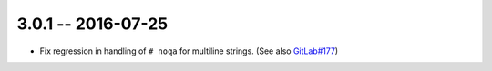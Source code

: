 3.0.1 -- 2016-07-25
-------------------

- Fix regression in handling of ``# noqa`` for multiline strings.
  (See also `GitLab#177`_)


.. links
.. _GitLab#177:
    https://gitlab.com/pycqa/flake8/issues/177
